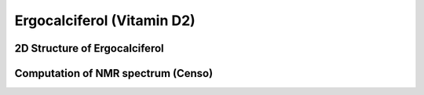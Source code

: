 Ergocalciferol (Vitamin D2)
===============================================================

2D Structure of Ergocalciferol
-------------------------------------
.. image:: Ergocalciferol.png
  :width: 300


Computation of NMR spectrum (Censo)
----------------------------------------
.. image:: Ergocalciferol_nmr.png
  :width: 900
